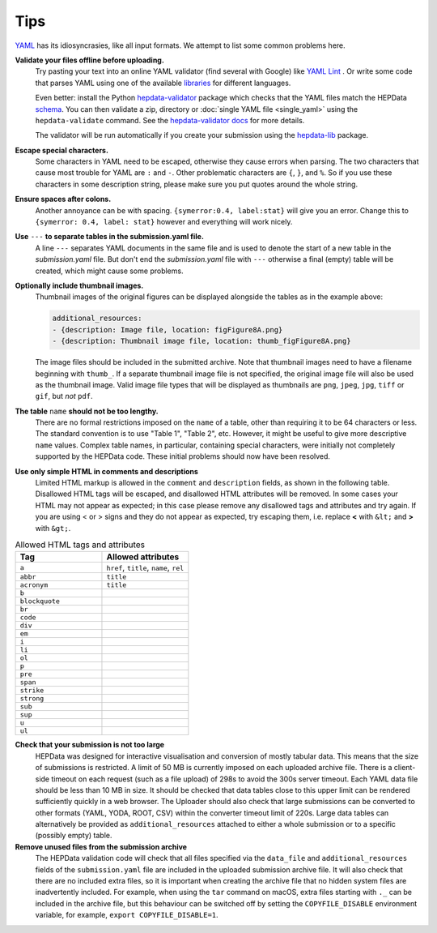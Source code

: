 Tips
====

`YAML <http://yaml.org>`_ has its idiosyncrasies, like all input formats.
We attempt to list some common problems here.

**Validate your files offline before uploading.**
  Try pasting your text into an online YAML validator (find several with
  Google) like `YAML Lint <http://www.yamllint.com>`_ .  Or write some code that
  parses YAML using one of the available `libraries <http://yaml.org>`_
  for different languages.

  Even better: install the Python
  `hepdata-validator <https://github.com/HEPData/hepdata-validator>`_
  package which checks that the YAML files match the HEPData
  `schema <https://github.com/HEPData/hepdata-validator/tree/main/hepdata_validator/schemas>`_.
  You can then validate a zip, directory or :doc:`single YAML file <single_yaml>`
  using the ``hepdata-validate`` command. See the
  `hepdata-validator docs <https://hepdata-validator.readthedocs.io/en/latest/>`_
  for more details.

  The validator will be run automatically if you create your submission using the
  `hepdata-lib <https://github.com/HEPData/hepdata-lib>`_ package.

**Escape special characters.**
  Some characters in YAML need to be escaped, otherwise they cause
  errors when parsing.  The two characters that cause most trouble for
  YAML are ``:`` and ``-``.  Other problematic characters are ``{``, ``}``, and
  ``%``.  So if you use these characters in some description string,
  please make sure you put quotes around the whole string.

**Ensure spaces after colons.**
  Another annoyance can be with spacing. ``{symerror:0.4, label:stat}``
  will give you an error.  Change this to ``{symerror: 0.4, label: stat}``
  however and everything will work nicely.

**Use** ``---`` **to separate tables in the submission.yaml file.**
  A line ``---`` separates YAML documents in the same file and is used to
  denote the start of a new table in the *submission.yaml* file.  But
  don't end the *submission.yaml* file with ``---`` otherwise a final
  (empty) table will be created, which might cause some problems.

**Optionally include thumbnail images.**
  Thumbnail images of the original figures can be displayed alongside
  the tables as in the example above:

  .. code-block:: yaml

     additional_resources:
     - {description: Image file, location: figFigure8A.png}
     - {description: Thumbnail image file, location: thumb_figFigure8A.png}

  The image files should be included in the submitted archive.  Note
  that thumbnail images need to have a filename beginning with ``thumb_``.
  If a separate thumbnail image file is not specified, the original image file
  will also be used as the thumbnail image.  Valid image file types that will
  be displayed as thumbnails are ``png``, ``jpeg``, ``jpg``, ``tiff`` or ``gif``,
  but *not* ``pdf``.

**The table** ``name`` **should not be too lengthy.**
  There are no formal restrictions imposed on the ``name`` of a table,
  other than requiring it to be 64 characters or less.  The
  standard convention is to use "Table 1", "Table 2", etc.  However,
  it might be useful to give more descriptive ``name`` values.  Complex
  table names, in particular, containing special characters, were
  initially not completely supported by the HEPData code.  These
  initial problems should now have been resolved.

**Use only simple HTML in comments and descriptions**
  Limited HTML markup is allowed in the ``comment`` and ``description`` fields,
  as shown in the following table. Disallowed HTML tags will be escaped, and
  disallowed HTML attributes will be removed. In some cases your HTML may not
  appear as expected; in this case please remove any disallowed tags and
  attributes and try again. If you are using < or > signs and they do not
  appear as expected, try escaping them, i.e. replace **<** with ``&lt;`` and
  **>** with ``&gt;``.

.. list-table:: Allowed HTML tags and attributes
   :widths: 50 50
   :header-rows: 1

   * - Tag
     - Allowed attributes
   * - ``a``
     - ``href``, ``title``, ``name``, ``rel``
   * - ``abbr``
     - ``title``
   * - ``acronym``
     - ``title``
   * - ``b``
     -
   * - ``blockquote``
     -
   * - ``br``
     -
   * - ``code``
     -
   * - ``div``
     -
   * - ``em``
     -
   * - ``i``
     -
   * - ``li``
     -
   * - ``ol``
     -
   * - ``p``
     -
   * - ``pre``
     -
   * - ``span``
     -
   * - ``strike``
     -
   * - ``strong``
     -
   * - ``sub``
     -
   * - ``sup``
     -
   * - ``u``
     -
   * - ``ul``
     -

**Check that your submission is not too large**
  HEPData was designed for interactive visualisation and conversion of mostly tabular data.
  This means that the size of submissions is restricted.  A limit of 50 MB is currently imposed on each uploaded
  archive file.  There is a client-side timeout on each request (such as a file upload) of 298s to avoid the 300s
  server timeout.  Each YAML data file should be less than 10 MB in size.  It should be checked that data tables close
  to this upper limit can be rendered sufficiently quickly in a web browser.  The Uploader should also check that large
  submissions can be converted to other formats (YAML, YODA, ROOT, CSV) within the converter timeout limit of 220s.
  Large data tables can alternatively be provided as ``additional_resources`` attached to either a whole submission or
  to a specific (possibly empty) table.

**Remove unused files from the submission archive**
  The HEPData validation code will check that all files specified via the ``data_file`` and ``additional_resources``
  fields of the ``submission.yaml`` file are included in the uploaded submission archive file.  It will also check that
  there are no included extra files, so it is important when creating the archive file that no hidden system files are
  inadvertently included.  For example, when using the ``tar`` command on macOS, extra files starting with ``._`` can
  be included in the archive file, but this behaviour can be switched off by setting the ``COPYFILE_DISABLE``
  environment variable, for example, ``export COPYFILE_DISABLE=1``.